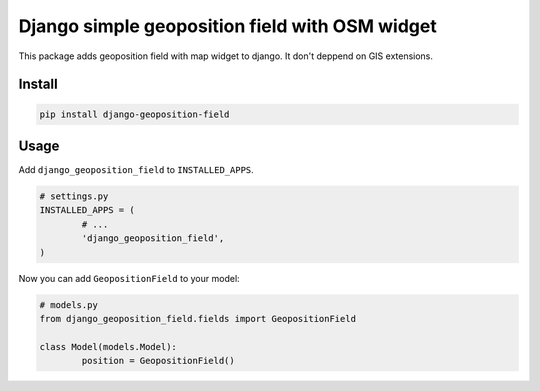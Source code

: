 ===============================================
Django simple geoposition field with OSM widget
===============================================

|codecov| |version| |downloads| |license|

This package adds geoposition field with map widget to django. It don't deppend
on GIS extensions.

Install
-------

.. code:: bash

	pip install django-geoposition-field

Usage
-----

Add ``django_geoposition_field`` to ``INSTALLED_APPS``.

.. code:: python

	# settings.py
	INSTALLED_APPS = (
		# ...
		'django_geoposition_field',
	)

Now you can add ``GeopositionField`` to your model:

.. code:: python

	# models.py
	from django_geoposition_field.fields import GeopositionField

	class Model(models.Model):
		position = GeopositionField()


.. |codecov| image:: https://codecov.io/gh/mireq/django-geoposition-field/branch/master/graph/badge.svg?token=T801PBRI31
	:target: https://codecov.io/gh/mireq/django-geoposition-field

.. |version| image:: https://badge.fury.io/py/django-geoposition-field.svg
	:target: https://pypi.python.org/pypi/django-geoposition-field/

.. |downloads| image:: https://img.shields.io/pypi/dw/django-geoposition-field.svg
	:target: https://pypi.python.org/pypi/django-geoposition-field/

.. |license| image:: https://img.shields.io/pypi/l/django-geoposition-field.svg
	:target: https://pypi.python.org/pypi/django-geoposition-field/
